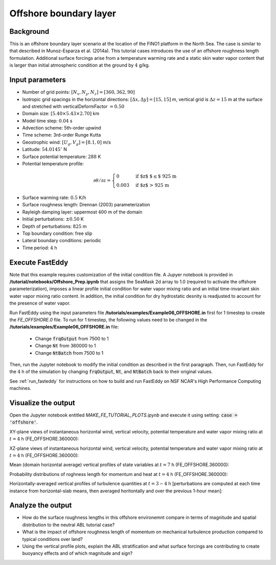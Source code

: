 =======================
Offshore boundary layer
=======================

Background
----------

This is an offshore boundary layer scenario at the location of the FINO1 platform in the North Sea. The case is similar to that described in Munoz-Esparza et al. (2014a). This tutorial cases introduces the use of an offshore roughness length formulation. Additional surface forcings arise from a temperature warming rate and a static skin water vapor content that is larger than initial atmospheric condition at the ground by :math:`4` g/kg.

Input parameters
----------------

* Number of grid points: :math:`[N_x,N_y,N_z]=[360,362,90]`
* Isotropic grid spacings in the horizontal directions: :math:`[\Delta x,\Delta y]=[15,15]` m, vertical grid is :math:`\Delta z=15` m at the surface and stretched with verticalDeformFactor :math:`=0.50`
* Domain size: :math:`[5.40 \times 5.43 \times 2.70]` km
* Model time step: :math:`0.04` s
* Advection scheme: 5th-order upwind
* Time scheme: 3rd-order Runge Kutta
* Geostrophic wind: :math:`[U_g,V_g]=[8.1,0]` m/s
* Latitude: :math:`54.0145^{\circ}` N
* Surface potential temperature: :math:`288` K
* Potential temperature profile:

.. math::
  \partial{\theta}/\partial z =
    \begin{cases}
      0 & \text{if $z$ $\le$ 925 m}\\
      0.003 & \text{if $z$ > 925 m}
    \end{cases} 

* Surface warming rate:  :math:`0.5` K/h
* Surface roughness length: Drennan (2003) parameterization
* Rayleigh damping layer: uppermost :math:`400` m of the domain
* Initial perturbations: :math:`\pm 0.50` K 
* Depth of perturbations: :math:`825` m
* Top boundary condition: free slip
* Lateral boundary conditions: periodic
* Time period: :math:`4` h

Execute FastEddy
----------------

Note that this example requires customization of the initial condition file. A Jupyer notebook is provided in **/tutorial/notebooks/Offshore_Prep.ipynb** that assigns the SeaMask 2d array to 1.0 (required to activate the offshore parameterization), imposes a linear profile initial condition for water vapor mixing ratio and an initial time-invariant skin water vapor mixing ratio content. In addition, the initial condition for dry hydrostatic desnity is readjusted to account for the presence of water vapor.

Run FastEddy using the input parameters file **/tutorials/examples/Example06_OFFSHORE.in** first for 1 timestep to create the *FE_OFFSHORE.0* file.  To run for 1 timestep, the following values need to be changed in the **/tutorials/examples/Example06_OFFSHORE.in** file:

  * Change :code:`frqOutput` from 7500 to 1
  * Change :code:`Nt` from 360000 to 1
  * Change :code:`NtBatch` from 7500 to 1

Then, run the Jupyter notebook to modify the initial condition as described in the first paragraph. Then, run FastEddy for the :math:`4` h of the simulation by changing :code:`frqOutput`, :code:`Nt`, and :code:`NtBatch` back to their original values.

See :ref:`run_fasteddy` for instructions on how to build and run FastEddy on NSF NCAR's High Performance Computing machines.

Visualize the output
--------------------

Open the Jupyter notebook entitled *MAKE_FE_TUTORIAL_PLOTS.ipynb* and execute it using setting: :code:`case = 'offshore'`.

XY-plane views of instantaneous horizontal wind, vertical velocity, potential temperature and water vapor mixing ratio at :math:`t=4` h (FE_OFFSHORE.360000):

.. image:: ../images/UVWTHETA-XY-offshore.png
  :width: 1200
  :alt: Alternative text
  
XZ-plane views of instantaneous horizontal wind, vertical velocity, potential temperature and water vapor mixing ratio at :math:`t=4` h (FE_OFFSHORE.360000):

.. image:: ../images/UVWTHETA-XZ-offshore.png
  :width: 900
  :alt: Alternative text
  
Mean (domain horizontal average) vertical profiles of state variables at :math:`t=7` h (FE_OFFSHORE.360000):

.. image:: ../images/MEAN-PROF-offshore.png
  :width: 750
  :alt: Alternative text

Probability distributions of roghness length for momentum and heat at :math:`t=4` h (FE_OFFSHORE.360000):

.. image:: ../images/PDF-offshore.png
  :width: 750
  :alt: Alternative text
 
Horizontally-averaged vertical profiles of turbulence quantities at :math:`t=3-4` h [perturbations are computed at each time instance from horizontal-slab means, then averaged horitontally and over the previous 1-hour mean]:

.. image:: ../images/TURB-PROF-offshore.png
  :width: 1200
  :alt: Alternative text 

Analyze the output
------------------

* How do the surface roughness lengths in this offshore environemnt compare in terms of magnitude and spatial distribution to the neutral ABL tutorial case?
* What is the impact of offshore roughness length of momentum on mechanical turbulence production compared to typical conditions over land?
* Using the vertical profile plots, explain the ABL stratification and what surface forcings are contributing to create buoyancy effects and of which magnitude and sign?
